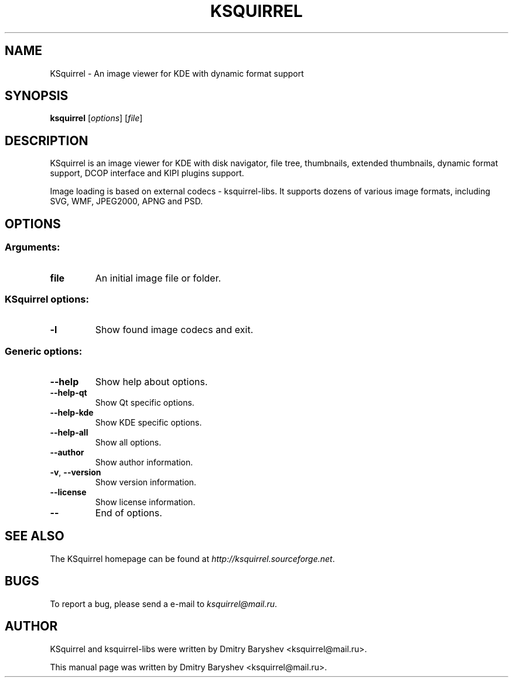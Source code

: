 .TH KSQUIRREL 1 "September 2005" "K Desktop Environment" "Image viewer for KDE"
.SH NAME
KSquirrel \- An image viewer for KDE with dynamic format support
.SH SYNOPSIS
.B ksquirrel
[\fIoptions\fR] [\fIfile\fR]
.SH DESCRIPTION
KSquirrel is an image viewer for KDE with disk navigator, file tree, thumbnails, extended thumbnails, dynamic format support, DCOP interface and KIPI plugins support.
.PP
Image loading is based on external codecs \- ksquirrel\-libs. It supports dozens of various image formats, including SVG, WMF, JPEG2000, APNG and PSD.
.SH OPTIONS
.SS Arguments:
.TP
.B file
An initial image file or folder.
.SS KSquirrel options:
.TP
.B  \-l
Show found image codecs and exit.

.SS Generic options:
.TP
.B  \-\-help
Show help about options.
.TP
.B  \-\-help\-qt
Show Qt specific options.
.TP
.B  \-\-help\-kde
Show KDE specific options.
.TP
.B  \-\-help\-all
Show all options.
.TP
.B  \-\-author
Show author information.
.TP
.B \-v\fR, \fB\-\-version
Show version information.
.TP
.B  \-\-license
Show license information.
.TP
.B  \-\-
End of options.
.SH "SEE ALSO"
The KSquirrel homepage can be found at \fIhttp://ksquirrel.sourceforge.net\fR.
.SH BUGS
To report a bug, please send a e\-mail to \fIksquirrel@mail.ru\fR.
.SH AUTHOR
KSquirrel and ksquirrel-libs were written by Dmitry Baryshev <ksquirrel@mail.ru>.
.PP
This manual page was written by Dmitry Baryshev <ksquirrel@mail.ru>.
